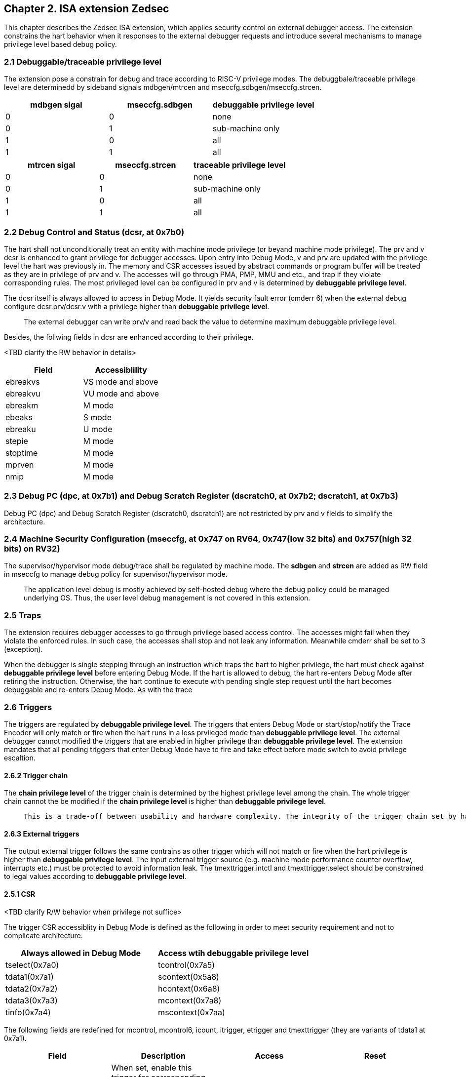 [[chapter2]]
== Chapter 2. ISA extension Zedsec

This chapter describes the Zedsec ISA extension, which applies security control on external debugger access. The extension constrains the hart behavior when it responses to the external debugger requests and introduce several mechanisms to manage privilege level based debug policy. 

=== 2.1 Debuggable/traceable privilege level

The extension pose a constrain for debug and trace according to RISC-V privilege modes. The debuggbale/traceable privilege level are determinedd by sideband signals mdbgen/mtrcen and mseccfg.sdbgen/mseccfg.strcen.

[options="header"]
|===========================================================
| mdbgen sigal | mseccfg.sdbgen | debuggable privilege level
| 0            | 0              | none                      
| 0            | 1              | sub-machine only          
| 1            | 0              | all
| 1            | 1              | all                       
|===========================================================

[options="header"]
|==========================================================
| mtrcen sigal | mseccfg.strcen | traceable privilege level
| 0            | 0              | none                     
| 0            | 1              | sub-machine only         
| 1            | 0              | all             
| 1            | 1              | all                      
|==========================================================

=== 2.2 Debug Control and Status (dcsr, at 0x7b0)

The hart shall not unconditionally treat an entity with machine mode privilege (or beyand machine mode privilege). The prv and v dcsr is enhanced to grant privilege for debugger accesses. Upon entry into Debug Mode, v and prv are updated with the privilege level the hart was previously in. The memory and CSR accesses issued by abstract commands or program buffer will be treated as they are in privilege of prv and v. The accesses will go through PMA, PMP, MMU and etc., and trap if they violate corresponding rules. The most privileged level can be configured in prv and v is determined by *debuggable privilege level*.

The dcsr itself is always allowed to access in Debug Mode. It yields security fault error (cmderr 6) when the external debug configure dcsr.prv/dcsr.v with a privilege higher than *debuggable privilege level*.

> The external debugger can write prv/v and read back the value to determine maximum debuggable privilege level.  

Besides, the follwing fields in dcsr are enhanced according to their privilege. 

<TBD clarify the RW behavior in details>
[options="header"]
|============================================
| Field    | Accessiblility                          
| ebreakvs |  VS mode and above
| ebreakvu |  VU mode and above
| ebreakm  |  M mode            
| ebeaks   |  S mode            
| ebreaku  |  U mode            
| stepie   |  M mode            
| stoptime |  M mode            
| mprven   |  M mode            
| nmip     |  M mode            
|============================================

=== 2.3 Debug PC (dpc, at 0x7b1) and Debug Scratch Register (dscratch0, at 0x7b2; dscratch1, at 0x7b3)

Debug PC (dpc) and Debug Scratch Register (dscratch0, dscratch1) are not restricted by prv and v fields to simplify the architecture.

=== 2.4 Machine Security Configuration (mseccfg, at 0x747 on RV64, 0x747(low 32 bits) and 0x757(high 32 bits) on RV32) 

The supervisor/hypervisor mode debug/trace shall be regulated by machine mode. The **sdbgen** and **strcen** are added as RW field in mseccfg to manage debug policy for supervisor/hypervisor mode.

> The application level debug is mostly achieved by self-hosted debug where the debug policy could be managed underlying OS. Thus, the user level debug management is not covered in this extension. 

=== 2.5 Traps

The extension requires debugger accesses to go through privilege based access control. The accesses might fail when they violate the enforced rules. In such case, the accesses shall stop and not leak any information. Meanwhile cmderr shall be set to 3 (exception).

When the debugger is single stepping through an instruction which traps the hart to higher privilege, the hart must check against *debuggable privilege level* before entering Debug Mode. If the hart is allowed to debug, the hart re-enters Debug Mode after retiring the instruction. Otherwise, the hart continue to execute with pending single step request until the hart becomes debuggable and re-enters Debug Mode. As with the trace 


=== 2.6 Triggers 

The triggers are regulated by *debuggable privilege level*. The triggers that enters Debug Mode or start/stop/notify the Trace Encoder will only match or fire when the hart runs in a less prvileged mode than *debuggable privilege level*. The external debugger cannot modified the triggers that are enabled in higher privilege than *debuggable privilege level*. The extension mandates that all pending triggers that enter Debug Mode have to fire and take effect before mode switch to avoid privilege escaltion. 

==== 2.6.2 Trigger chain

The *chain privilege level* of the trigger chain is determined by the highest privilege level among the chain. The whole trigger chain cannot the be modified if the *chain privilege level* is higher than *debuggable privilege level*.

>  This is a trade-off between usability and hardware complexity. The integrity of the trigger chain set by hart need to be assured when external debugger is going to leverage triggers. There might be the case that the triggers are chained up across privilege levels (e.g. from supervisor mode to machine mode), while the external debugger could only acquire supervisor mode privilege. The external debugger should not twist the chain since it might silence or mis-fire the breakpoint exception in machine mode. 

==== 2.6.3 External triggers

The output external trigger follows the same contrains as other trigger which will not match or fire when the hart privilege is higher than *debuggable privilege level*. The input external trigger source (e.g. machine mode performance counter overflow, interrupts etc.) must be protected to avoid information leak. The tmexttrigger.intctl and tmexttrigger.select should be constrained to legal values according to *debuggable privilege level*.

==== 2.5.1 CSR

<TBD clarify R/W behavior when privilege not suffice>

The trigger CSR accessiblity in Debug Mode is defined as the following in order to meet security requirement and not to complicate architecture. 

[options="header"]
|===========================================================
| Always allowed in Debug Mode | Access wtih *debuggable privilege level*
| tselect(0x7a0)               | tcontrol(0x7a5)            
| tdata1(0x7a1)                | scontext(0x5a8)            
| tdata2(0x7a2)                | hcontext(0x6a8)            
| tdata3(0x7a3)                | mcontext(0x7a8)            
| tinfo(0x7a4)                 | mscontext(0x7aa)           
|===========================================================

The following fields are redefined for mcontrol, mcontrol6, icount, itrigger, etrigger and tmexttrigger (they are variants of tdata1 at 0x7a1).

[options="header"]
|============================================================================================================================================================================================================================================================================================================================================
| Field  | Description                                                                                                                                                                                                                                                                                                     | Access  | Reset 
| vs     | When set, enable this trigger for corresponding event that are taken from VS mode. The Debug Mode is prohibited to modify the trigger setting when the trigger is enabled for higher privilege than *debuggable privilege level*. This bit is hard-wired to 0 if the hart does not support virtualization mode. | WARL    | 0     
| vu     | When set, enable this trigger for corresponding event that are taken from VU mode. The Debug Mode is prohibited to modify the trigger setting when the trigger is enabled for higher privilege than *debuggable privilege level*. This bit is hard-wired to 0 if the hart does not support virtualization mode. | WARL    | 0     
| m      | When set, enable this trigger for corresponding event that are taken from M mode. The Debug Mode is prohibited to modify the trigger setting when the trigger is enabled for higher privilege than *debuggable privilege level*.                                                                                | WARL    | 0     
| s      | When set, enable this trigger for corresponding event that are taken from S mode. The Debug Mode is prohibited to modify the trigger setting when the trigger is enabled for higher privilege than *debuggable privilege level*. This bit is hard-wired to 0 if the hart does not support S mode.               | WARL    | 0     
| u      | When set, enable this trigger for corresponding event that are taken from U mode. The Debug Mode is prohibited to modify the trigger setting when the trigger is enabled for higher privilege than *debuggable privilege level*. This bit is hard-wired to 0 if the hart does not support U mode.               | WARL    | 0     
|============================================================================================================================================================================================================================================================================================================================================

The beneath fields are redefined for tmexttrigger.

|========================================================================================================================================================================================================================================================================
| Field  | Description                                                                                                                                                                                                                                 | Access  | Reset 
| intctl | This optional bit, when set, causes this trigger to fire whenever an attached interrupt controller signals a trigger. The legal value must be constrained by *debuggable privilege level* according to the setting of interrupt controller. | WARL    | 0     
| select | Selects any combination of up to 16 TM external trigger inputs that cause this trigger to fire The legal value must be constrained by *debuggable privilege level* according to trigger input type.                                         | WARL    | 0     
|========================================================================================================================================================================================================================================================================

<TBD tdata3(textra32,textra64) >

=== 2.7 Sideband signals 

The machine mode debug/trace must be granted by trusted entity such as Root of Trust(RoT). A set of sideband signals mdbgen and mtrcen are required to manage machine mode debug policy. The signals are solely controlled by RoT or Chain of Trust(CoT) entity who is responsible to manage the hart.  

The mdbgen and mtrcen shall be lockable by RoT to avoid that the values are flipped maliciouly. 

> If the machine mode ROM serves as RoT, the ROM itself is responsible to manage mdbgen and mtrcen. The sideband signal could be bundled in a MMIO ouside the hart (e.g. in Debug Module).The physical protections over the signals are implementation-specific and will not be discussed in this document. 